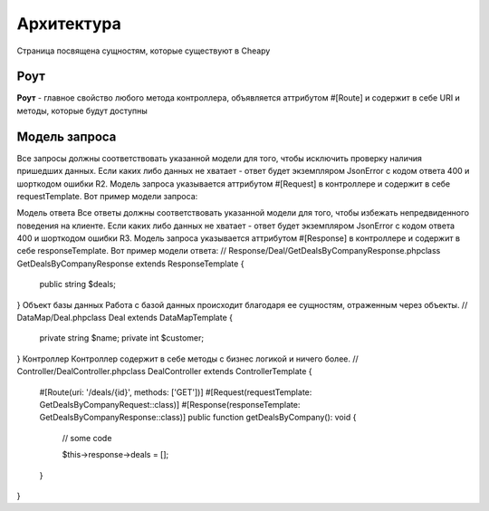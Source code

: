 Архитектура
===========
Страница посвящена сущностям, которые существуют в Cheapy

Роут
----

**Роут** - главное свойство любого метода контроллера, объявляется аттрибутом #[Route] и содержит в себе URI и методы, которые будут доступны

Модель запроса
--------------

Все запросы должны соответствовать указанной модели для того, чтобы исключить проверку наличия пришедших данных. Если каких либо данных не хватает - ответ будет экземпляром JsonError с кодом ответа 400 и шорткодом ошибки R2. Модель запроса указывается аттрибутом #[Request] в контроллере и содержит в себе requestTemplate. Вот пример модели запроса:

.. code-block:: php
   // Request/Deal/CreateDealRequest.php

   class CreateDealRequest extends RequestTemplate
   {
       public string $name;
   }


Модель ответа
Все ответы должны соответствовать указанной модели для того, чтобы избежать непредвиденного поведения на клиенте. Если каких либо данных не хватает - ответ будет экземпляром JsonError с кодом ответа 400 и шорткодом ошибки R3. Модель запроса указывается аттрибутом #[Response] в контроллере и содержит в себе responseTemplate. Вот пример модели ответа:
// Response/Deal/GetDealsByCompanyResponse.php
​
class GetDealsByCompanyResponse extends ResponseTemplate
{
    public string $deals;
}
Объект базы данных
Работа с базой данных происходит благодаря ее сущностям, отраженным через объекты.
// DataMap/Deal.php
​
class Deal extends DataMapTemplate
{
    private string $name;
    private int $customer;
}
Контроллер
Контроллер содержит в себе методы с бизнес логикой и ничего более.
// Controller/DealController.php
​
class DealController extends ControllerTemplate {
    #[Route(uri: '/deals/{id}', methods: ['GET'])]
    #[Request(requestTemplate: GetDealsByCompanyRequest::class)]
    #[Response(responseTemplate: GetDealsByCompanyResponse::class)]
    public function getDealsByCompany(): void
    {
        // some code

        $this->response->deals = [];
    }
}